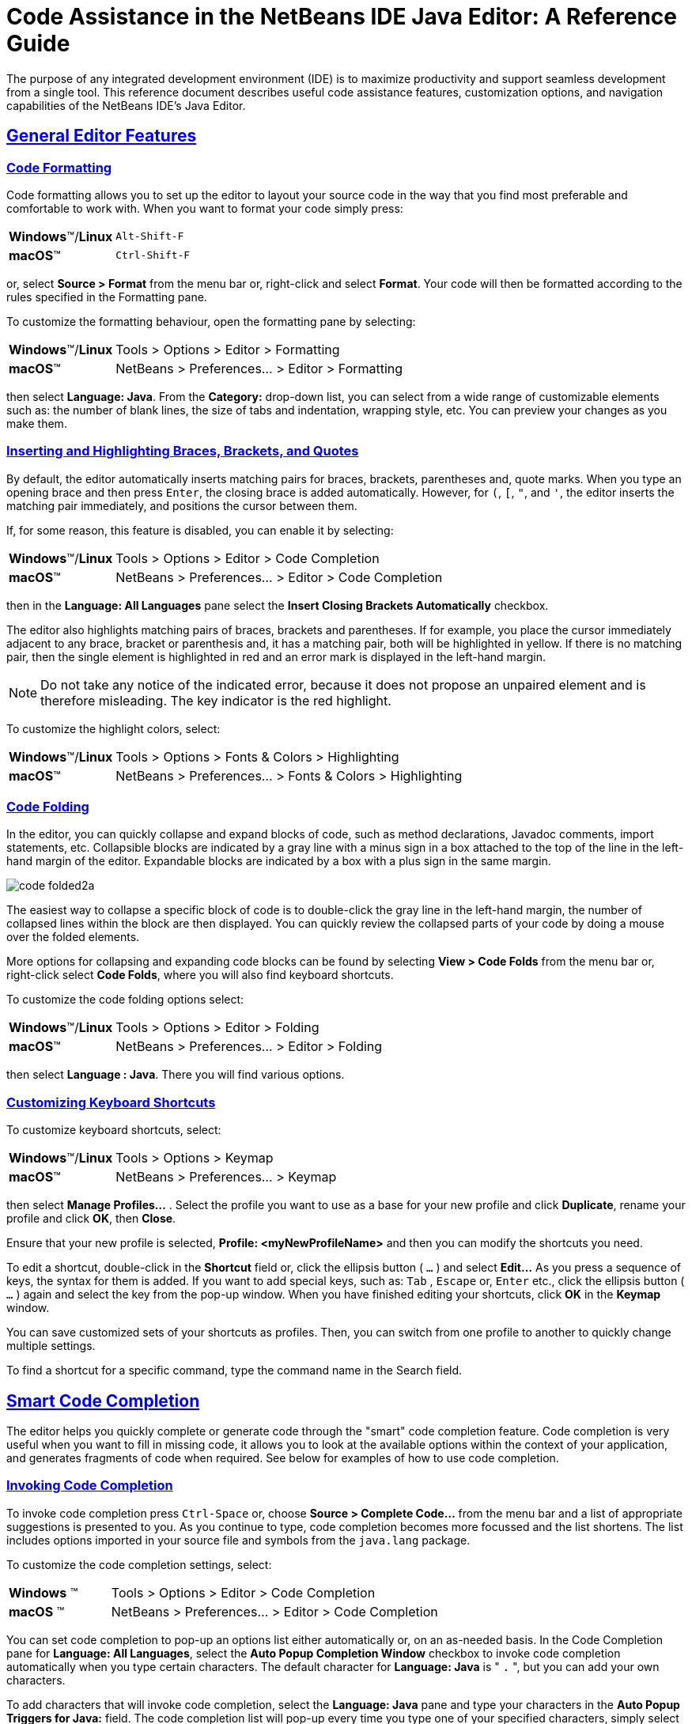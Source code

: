 //
//     Licensed to the Apache Software Foundation (ASF) under one
//     or more contributor license agreements.  See the NOTICE file
//     distributed with this work for additional information
//     regarding copyright ownership.  The ASF licenses this file
//     to you under the Apache License, Version 2.0 (the
//     "License"); you may not use this file except in compliance
//     with the License.  You may obtain a copy of the License at
//
//       http://www.apache.org/licenses/LICENSE-2.0
//
//     Unless required by applicable law or agreed to in writing,
//     software distributed under the License is distributed on an
//     "AS IS" BASIS, WITHOUT WARRANTIES OR CONDITIONS OF ANY
//     KIND, either express or implied.  See the License for the
//     specific language governing permissions and limitations
//     under the License.
//

//============================================================ The Title (Start)

=  Code Assistance in the NetBeans IDE Java Editor: A Reference Guide

//============================================================== The Title (End)

//============================================================= Metadata (Start)

:jbake-type: tutorial
:jbake-tags: tutorials
:jbake-status: published
:reviewed: 2019-02-17
:syntax: true
:source-highlighter: pygments
:toc: left
:toc-title:
:icons: font
:sectlinks:
:description: Code Assistance in the NetBeans IDE Java Editor: A Reference Guide - Apache NetBeans
:keywords: Apache NetBeans, Tutorials,  Code Assistance in the NetBeans IDE Java Editor: A Reference Guide

//=============================================================== Metadata (End)

//============================================================= Preamble (Start)

The purpose of any integrated development environment (IDE) is to maximize productivity and support seamless development from a single tool. This reference document describes useful code assistance features, customization options, and navigation capabilities of the NetBeans IDE's Java Editor.

//=============================================================== Preamble (End)

//============================================== General Editor Features (Start)

== General Editor Features

//==============================================================================

=== Code Formatting

Code formatting allows you to set up the editor to layout your source code in the way that you find most preferable and comfortable to work with. When you want to format your code simply press:

[grid="none",frame="none",width="75%",cols="1,4"]
|===
|*Windows*(TM)/*Linux* |`Alt-Shift-F`
|*macOS*(TM) |`Ctrl-Shift-F`
|===

or, select *Source > Format* from the menu bar or, right-click and select *Format*. Your code will then be formatted according to the rules specified in the Formatting pane.

To customize the formatting behaviour, open the formatting pane by selecting:

[grid="none",frame="none",width="75%",cols="1,4"]
|===
|*Windows*(TM)/*Linux* |Tools > Options > Editor > Formatting
|*macOS*(TM) |NetBeans > Preferences... > Editor > Formatting
|===

then select *Language: Java*. From the *Category:* drop-down list, you can select from a wide range of customizable elements such as: the number of blank lines, the size of tabs and indentation, wrapping style, etc. You can preview your changes as you make them.

//==============================================================================

=== Inserting and Highlighting Braces, Brackets, and Quotes

By default, the editor automatically inserts matching pairs for braces, brackets, parentheses and, quote marks. When you type an opening brace and then press `Enter`, the closing brace is added automatically. However, for  `(`,  `[`,  `"`, and  `'`, the editor inserts the matching pair immediately, and positions the cursor between them.

If, for some reason, this feature is disabled, you can enable it by selecting:

[grid="none",frame="none",width="75%",cols="1,4"]
|===
|*Windows*(TM)/*Linux* |Tools > Options > Editor > Code Completion
|*macOS*(TM) |NetBeans > Preferences... > Editor > Code Completion
|===

then in the *Language: All Languages* pane select the *Insert Closing Brackets Automatically* checkbox.

The editor also highlights matching pairs of braces, brackets and parentheses. If for example, you place the cursor immediately adjacent to any brace, bracket or parenthesis and, it has a matching pair, both will be highlighted in yellow. If there is no matching pair, then the single element is highlighted in red and an error mark is displayed in the left-hand margin.

NOTE: Do not take any notice of the indicated error, because it does not propose an unpaired element and is therefore misleading. The key indicator is the red highlight.

To customize the highlight colors, select:

[grid="none",frame="none",width="75%",cols="1,4"]
|===
|*Windows*(TM)/*Linux* |Tools > Options > Fonts & Colors > Highlighting
|*macOS*(TM) |NetBeans > Preferences... > Fonts & Colors > Highlighting
|===

//==============================================================================

=== Code Folding

In the editor, you can quickly collapse and expand blocks of code, such as method declarations, Javadoc comments, import statements, etc. Collapsible blocks are indicated by a gray line with a minus sign in a box attached to the top of the line in the left-hand margin of the editor. Expandable blocks are indicated by a box with a plus sign in the same margin.

image::images/code-folded2a.png[]

The easiest way to collapse a specific block of code is to double-click the gray line in the left-hand margin, the number of collapsed lines within the  block are then displayed. You can quickly review the collapsed parts of your code by doing a mouse over the folded elements.

More options for collapsing and expanding code blocks can be found by selecting *View > Code Folds* from the menu bar or, right-click select *Code Folds*, where you will also find keyboard shortcuts.

To customize the code folding options select:

[grid="none",frame="none",width="75%",cols="1,4"]
|===
|*Windows*(TM)/*Linux* |Tools > Options > Editor > Folding
|*macOS*(TM) |NetBeans > Preferences... > Editor > Folding
|===

then select *Language : Java*. There you will find various options.

//==============================================================================

=== Customizing Keyboard Shortcuts

To customize keyboard shortcuts, select:

[grid="none",frame="none",width="75%",cols="1,4"]
|===
|*Windows*(TM)/*Linux* |Tools > Options > Keymap
|*macOS*(TM) |NetBeans > Preferences... > Keymap
|===

then select *Manage Profiles...* . Select the profile you want to use as a base for your new profile and click *Duplicate*, rename your profile and click *OK*, then *Close*.

Ensure that your new profile is selected, *Profile: <myNewProfileName>* and then you can modify the shortcuts you need.

To edit a shortcut, double-click in the *Shortcut* field or, click the ellipsis button ( `...` ) and select *Edit...* As you press a sequence of keys, the syntax for them is added. If you want to add special keys, such as:  `Tab` ,  `Escape` or,  `Enter` etc., click the ellipsis button ( `...` ) again and select the key from the pop-up window. When you have finished editing your shortcuts, click *OK* in the *Keymap* window.

You can save customized sets of your shortcuts as profiles. Then, you can switch from one profile to another to quickly change multiple settings.

To find a shortcut for a specific command, type the command name in the Search field.

//================================================ General Editor Features (End)

//====================================================== Code Completion (Start)

== Smart Code Completion

The editor helps you quickly complete or generate code through the "smart" code completion feature. Code completion is very useful when you want to fill in missing code, it allows you to look at the available options within the context of your application, and generates fragments of code when required. See below for examples of how to use code completion.

//==============================================================================

=== Invoking Code Completion

To invoke code completion press  `Ctrl-Space` or, choose *Source > Complete Code...* from the menu bar and a list of appropriate suggestions is presented to you. As you continue to type, code completion becomes more focussed and the list shortens. The list includes options imported in your source file and symbols from the  `java.lang`  package.

To customize the code completion settings, select:

[grid="none",frame="none",width="75%",cols="1,4"]
|===
|*Windows* (TM) |Tools > Options > Editor > Code Completion
|*macOS* (TM) |NetBeans > Preferences... > Editor > Code Completion
|===

You can set code completion to pop-up an options list either automatically or, on an as-needed basis. In the Code Completion pane for *Language: All Languages*, select the *Auto Popup Completion Window* checkbox to invoke code completion automatically when you type certain characters. The default character for *Language: Java* is " `.` ", but you can add your own characters.

To add characters that will invoke code completion, select the *Language: Java* pane and type your characters in the *Auto Popup Triggers for Java:* field. The code completion list will pop-up every time you type one of your specified characters, simply select your desired option, hit return or "double-click", for it to be entered into your document.

When the *Auto Popup Completion Window* checkbox is not selected, you need to press  `Ctrl-Space`  each time you want to invoke code completion.

Instead of using  `Ctrl-Space`  for code completion, you can use "hippie completion". Hippie completion analyzes text in the visible scope by searching your current document and, if not found, in other documents. Hippie completion then provides suggestions to complete the current word with a keyword, class name, method, or variable. To invoke hippie completion press:

[grid="none",frame="none",width="75%",cols="1,4"]
|===
|*Windows*(TM)/*Linux* |`Ctrl-K`
|*macOS*(TM) |`Command-K`
|===

and the editor automatically completes the word you're typing. Repeatedly pressing the appropriate key combination will cycle once through all available options. If you go past your desired option then press the shift key as well as your key combination and you can reverse.

The first time  `Ctrl-Space`  is pressed only items matching the type, in this example an  `int`, are shown.

image::images/codecompletion3.png[]

Press  `Ctrl-Space`  a second time and _all_ available items are shown, regardless of whether they match the provided type, as shown below.

image::images/codecompletion4.png[]

Also, you can select for *Language: Java* the *Auto Popup on Typing Any Java Identifier Part* checkbox and, as you type keywords etc., code completion automatically presents you with an appropriate list of options.

//==============================================================================

=== Smart Suggestions at the Top

Code completion is "smart", and will present the most  relevant suggestions at the top, above the black line in the code completion list.

In the example below, the editor suggests inserting the  `LinkedHashMap`  constructor from the  `java.util`  package.

image::images/smartcompletion1.png[]

If the "smart" suggestions are not the ones you want to use, press  `Ctrl-Space`  again to see the complete list.

//==============================================================================

=== Camel Case Completion

Instead of typing consecutive characters, and then calling code completion, you can type the initial capital letters of the word you're interested in.

For example, type  `IE` , press  `Ctrl-Space` , and you will see a list of suggestions that match via camel case completion using the letter  `I`  and then the letter  `E` .

image::images/camelcase.png[]

//==============================================================================

=== Completing Keywords

Use code completion to complete keywords in your code. The editor analyzes the context and suggests the most relevant keywords.

In the example below, the  `ColorChooser`  class needs to extend the  `JPanel`  class. You can quickly add the keyword  `extends`  from the suggested items.

image::images/keywords.png[]

//==============================================================================

=== Suggesting Names for Variable and Fields

When you are adding a new field or a variable, use code completion to choose a name that matches its type.

Type a prefix for the new name, press  `Ctrl-Space`  and select the name you want to use from the list of suggestions.

image::images/names.png[]

//==============================================================================

=== Suggesting Parameters

The editor determines the most likely parameters for variables, methods, or fields and displays the suggestions in a pop-up box.

For example, when you select a method from the code completion window which has one or more arguments, the editor highlights the first argument and displays a tooltip suggesting the format for this argument. To move to the next argument, press the  `Tab`  or  `Enter`  keys.

You can invoke the tooltips with method parameters by pressing:

[grid="none",frame="none",width="75%",cols="1,4"]
|===
|*Windows*(TM)/*Linux* |`Ctrl-P`
|*macOS*(TM) |`Command-P`
|===

or, selecting *Source > Show Method Parameters* from the menu bar at any time.

image::images/parameter.png[]

//==============================================================================

=== Common Prefix Completion

You can use the  `Tab`  key to quickly fill in the most commonly used prefixes and single suggestions. To check out how this feature works, try typing the following:

Type  `System.out.p`  and wait for code completion to show all fields and methods that start with "p". All the suggestions will be related to "print".

image::images/prefixcompletion.png[]

Press the  `Tab`  key and the editor automatically fills in the "print". You can continue and type "l" and, after pressing `Tab` again, "println" will be added.

//==============================================================================

=== Subword Completion

Sometimes you may not remember how an item starts, making it difficult to use code completion. For example, to see all items that relate to listening to property changes, you can use subword completion, so if you type  `prop` you will see all method calls that relate to property change listening.

image::images/subcompletion.png[]

To implement this feature, select:

[grid="none",frame="none",width="75%",cols="1,4"]
|===
|*Windows*(TM)/*Linux* |Tools > Options > Editor > Code Completion
|*macOS*(TM) |NetBeans > Preferences... > Editor > Code Completion
|===

then select in the *Language: Java* pane, the *Subword completion* checkbox.

You can then type part of the method you want to call, in this case `prop`, then invoke code completion, relevant alternatives all applicable to properties on the object, in this example, are displayed.

//==============================================================================

=== Chain Completion

When you need to type a chain of commands, you can use code completion. By  pressing  `Ctrl-Space`  twice all available chains will be shown. The editor scans: variables, fields, and methods that are in the visible context. It will then suggest a chain that satisfies the expected type.

image::images/chain.png[]


//==============================================================================

=== Completion of Static Imports

When you want to complete a statement and, at the same time, require to make use of a static import statement, use code completion. By pressing  `Ctrl-Space`  twice, all available static import statements will be shown.

image::images/static.png[]

If you would like static import statements to be added automatically, select:

[grid="none",frame="none",width="75%",cols="1,4"]
|===
|*Windows*(TM)/*Linux* |Tools > Options > Editor > Formatting
|*macOS*(TM) |NetBeans > Preferences... > Editor > Formatting
|===

then from the *Language: Java*,  *Category: Imports* pane select the *Prefer Static Imports* checkbox.

//==============================================================================

=== Excluding Items from Completion

Time can be wasted when code completion returns classes that you seldom or never use. When you invoke code completion, a lightbulb within the returned items indicates that you can exclude them from the code completion list.

image::images/exclude2-small.png[]

You can add or modify your exclusion rules either when "Configure excludes" is selected from the code completion list or, by selecting:

[grid="none",frame="none",width="75%",cols="1,4"]
|===
|*Windows*(TM)/*Linux* |Tools > Options > Editor > Code Completion
|*macOS*(TM) |NetBeans > Preferences... > Editor > Code Completion
|===

then in the *Language: Java* pane, make your changes to the *Packages/classes:* list.

image::images/exclude.png[]

//==============================================================================

=== JPA Completion

When you are using the Java Persistence Annotation specification (JPA), you can complete SQL expressions in  `@NamedQuery`  statements via code completion.

image::images/jpacompletion.png[]

In the code completion window, icons are used to distinguish different members of the Java language. See <<appendixa,Appendix A: Icons in the Code Completion Window>> at the end of this document to see the meanings of these icons.

//======================================================== Code Completion (End)

//==================================================== Managing Imports  (Start)

== Managing Imports

There are several ways of working with import statements. The editor constantly checks your code for the correct use of import statements and immediately warns you when non-imported classes or unused import statements are detected.

image::images/imports3.png[]

When a non-imported class is found, the image:images/bulberror1.png[] error mark appears in the IDE's left-hand margin (also called the _glyph margin_). Click the error mark and choose whether to: add the missing import, create this class in the current package or, create this class in the current class.

While you are typing, press:

[grid="none",frame="none",width="75%",cols="1,4"]
|===
|*Windows*(TM)/*Linux* |`Ctrl-Shift-I`
|*macOS*(TM) |`Command-Shift-I`
|===

or, choose *Source > Fix Imports* from the menu bar or, right-click and choose *Source > Fix Imports*, to add all missing import statements and, remove all unused import statements at once.

To add an import only for the type at which the cursor is located, press:

[grid="none",frame="none",width="75%",cols="1,4"]
|===
|*Windows*(TM)/*Linux* |`Alt-Shift-I`
|*macOS*(TM) |`Ctrl-Shift-I`
|===

image::images/imports2.png[]

When you select a class from the code completion window, the editor automatically adds an import statement for it, so you do not need to worry about this.

image::images/imports.png[]

If there are unused import statements in your code, select the image:images/bulberror.png[] warning mark in the editor left-hand margin. Then choose either: to remove one unused import or, all unused imports.

In the editor, unused imports are underlined in yellow. See the <<Semantic Coloring and Highlighting>> section for details.

//TODO 04-This link doesn't work

To quickly see if your code contains unused or missing imports, watch the error stripes in the righthand margin: orange stripes indicate missing or unused imports.

You can specify that, whenever you save a file, all the unused imports should automatically be removed, select:

[grid="none",frame="none",width="75%",cols="1,4"]
|===
|*Windows*(TM)/*Linux* |Select Tools > Options > Editor > On Save
|*macOS*(TM) |NetBeans > Preferences... > Editor > On Save
|===

then for *Language: Java*, select the *Remove Unused Imports* checkbox.

//======================================================= Managing Imports (End)

//====================================================== Generating Code (Start)

== Generating Code

When working in the Java editor, you can generate pieces of code in one of two ways: by using code completion or from the Code Generation dialog box. Let's take a closer look at simple examples of automatic code generation.

//==============================================================================

=== Using the Code Generation Dialog Box

In the editor, you can automatically generate: various constructs, whole methods, override and delegate methods, add properties and more. To invoke code generation, press:

[grid="none",frame="none",width="75%",cols="1,4"]
|===
|*Windows*(TM)/*Linux* | `Alt-Insert`
|*macOS*(TM) |`Ctrl-I`
|===

or, choose *Source > Insert Code...* from the menu bar or, right-click and select *Insert Code...* anywhere in the editor to insert a construct from the Code Generation box. The suggested list is adjusted to the current context.

In the example below, we are going to generate a constructor for the  `ColorChooser`  class. Select Constructor from the Code Generation box, and specify the fields that will be initialized by the constructor. The editor will generate the constructor with the specified parameters.

image::images/codegeneration1.png[]

//==============================================================================

=== Using Code Completion

You can also generate code from the code completion window. In this example, we use the same code fragment as above to demonstrate code generation from the code completion window.

image::images/codegeneration2.png[]

Press `Ctrl-Space` to open the code completion window and choose the following item:  `ColorChooser(String name, int number) - generate`. The editor generates a constructor with the specified parameters.

In the code completion window, the constructors that can be generated automatically  are marked with the image:images/newconstructor.png[] icon and the " `generate` " note.

For more explanation of the icons and their meanings, see <<Appendix A: Icons in the Code Completion Window>>.

//TODO 05-This link doesn't work

//======================================================== Generating Code (End)

//======================================================= Code Templates (Start)

== Code Templates

A Code Template is a predefined piece of code that has an abbreviation associated with it.

//==============================================================================

=== Using Code Templates

Code templates are marked with the image:images/codetemplateicon.png[] icon in the code completion window.

image::images/livetemplate.png[]

You can use code templates by selecting one from the code completion window or,
by typing its abbreviation, found by selecting:

[grid="none",frame="none",width="75%",cols="1,4"]
|===
|*Windows*(TM)/*Linux* |Tools > Options > Editor > Code Templates
|*macOS*(TM) |NetBeans > Preferences... > Editor > Code Templates
|===

and then *Language: Java* in the *Code Templates* pane.

The template can be expanded by pressing the default expansion key  `Tab`. In the expanded template, editable parts are displayed as blue boxes. Use the  `Tab` key again to go through the parts that you need to edit.

//==============================================================================

=== Adding or Editing Code Templates

To add or edit code templates, select:

[grid="none",frame="none",width="75%",cols="1,4"]
|===
|*Windows*(TM)/*Linux* |Tools > Options > Editor > Code Templates
|*macOS*(TM) |NetBeans > Preferences... > Editor > Code Templates
|===

then select *Language: Java*. In the *Templates:* window you will be pesented with a list of abbreviations each with an expanded text and description.

Use the *New* and *Remove* buttons to modify the templates list. To edit an existing template, select the template and edit the code in the *Expanded Text* field. Then ideally, you should add a *Description* as an aid memoir and, if necessary, a *Context*.

Choose your peferred key from the *Expand Template on:* list, to activate your template. The default key is  `Tab` . Finally, select an action from the *On Template Expansion:* list.

See link:../php/code-templates.html[+Code Templates in NetBeans IDE for PHP+], for more information about templates.

//========================================================= Code Templates (End)

//================================================= Working with Javadoc (Start)

== Working with Javadoc

Use the following features to facilitate working with Javadoc for your code.

//==============================================================================

=== Displaying Javadoc

To display Javadoc, place the cursor on an element in your code and, press:

[grid="none",frame="none",width="75%",cols="1,4"]
|===
|*Windows*(TM)/*Linux* | `Ctrl-Shift-Space`
|*macOS*(TM) |`Command-Shift-\`
|===

or choose *Source > Show Documentation* from the menu bar. The Javadoc for this element is displayed in a popup window.

image::images/javadoc.png[]

From the menu bar, select *Window > IDE Tools > Javadoc Documentation* to open the Javadoc window, in which the documentation is refreshed automatically for the location of your cursor.

//==============================================================================

=== Creating Javadoc Stubs

Place the cursor above a method or a class that has no Javadoc, type  `"/**` ", and press  `Enter` .

image::images/javadoc1.png[]

The IDE creates a skeletal structure for a Javadoc comment filled with some content. If you have a Javadoc window open, you will see the changes immediately while you are typing.

//==============================================================================

=== Using Javadoc Hints

The editor displays hints when Javadoc is missing or Javadoc tags are needed by displaying the bulb icon  image:images/bulb.png[] in the left-hand margin, click the bulb icon to fix Javadoc errors.

image::images/javadoc2.png[]

If you do not want to see the hints related to Javadoc, select:

[grid="none",frame="none",width="75%",cols="1,4"]
|===
|*Windows*(TM)/*Linux* |Tools > Options > Editor > Hints
|*macOS*(TM) |NetBeans > Preferences... > Editor > Hints
|===

and clear the *JavaDoc* checkbox in the list of hints that are displayed.

//==============================================================================

=== Using Code Completion for Javadoc Tags

Code completion is available for Javadoc tags.

image::images/javadoc3.png[]

Type the `@` symbol and wait until the code completion window opens, depending on your settings, you may need to press  `Ctrl-Space`. Then select the required tag from the drop-down list.

//==============================================================================

=== Generating Javadoc

To generate Javadoc for a project, select *Run > Generate Javadoc* from the menu bar or,  right-click the project in the *Projects* window and choose Generate Javadoc. The IDE will generate the Javadoc and open it in a separate browser window.

image::images/generate.png[]

In the example above, you can see a sample output of the Generate Javadoc command. If there are some warnings or errors, they are also displayed in this window.

To customize Javadoc formatting options, right-click the project in the *Projects* window, choose *Properties* and open the *Documenting* panel under the *Build* category. This is only available for Java projects.

//==============================================================================

=== Analyzing Javadoc

To identify the places in your code that need Javadoc comments and quickly insert these comments, you can use the Javadoc Analyzer tool available in the Java editor.

image::images/analyze-javadoc.png[]

To analyze and fix Javadoc comments:

Select a project, a package, or an individual file and choose *Tools > Analyze Javadoc* from the menu bar. The *Analyzer* window displays suggestions for adding or fixing Javadoc comments, depending on the scope of your selection.

Select one or, several checkboxes where you would like to fix Javadoc and click the *Fix Selected* button.

Click *Go Over Fixed Problems* and use the Up and Down arrows to actually add your comments. This might be helpful if you opted to fix several instances at once and now want to revisit the stubs.

//=================================================== Working with Javadoc (End)

//========================================================== Using Hints (Start)

== Using Hints

While you are typing, the Java editor checks your code and provides suggestions of how you can fix errors and navigate through code. The examples below show the types of hints that are available in the editor and how to customize them.

//==============================================================================

=== Using Hints to Fix Code

For the most common coding mistakes, you can see hints in the left-hand margin of the editor. The hints are shown for many types of errors, such as missing field and variable definitions, problems with imports, braces, and other. Click the hint icon and select the fix to add to your code.

Hints are displayed automatically by default. However, if you want to view all hints, choose *Source > Fix Code* from the menu bar or, press:

[grid="none",frame="none",width="75%",cols="1,4"]
|===
|*Windows*(TM)/*Linux* |`Alt-Enter`
|*macOS*(TM) |`Ctrl-Enter`
|===

For example, try typing `myBoolean=true`. The editor detects that this variable is not defined. Click the hint icon image:images/bulberror1.png[] and, see the editor suggests that you create a field, a method parameter, or a local variable.

image::images/quickfixes.png[]

//==============================================================================

=== Surround With...

You can easily surround pieces of your code with various statements, such as  `for`,  `while`,  `if`,  `try/catch`, etc.

Select a block in your code that you want to surround with a statement and click the bulb icon image:images/bulb.png[] in the left-hand margin or, choose *Source > Fix Code* from the menu bar or, press:

[grid="none",frame="none",width="75%",cols="1,4"]
|===
|*Windows*(TM)/*Linux* |`Alt-Enter`
|*macOS*(TM) |`Ctrl-Enter`
|===

The editor displays a pop-up list of suggestions from which you can select the statement you need.

image::images/surroundwith.png[]

//==============================================================================

=== Customizing Hints

You might want to limit the number of categories for which hints are displayed. To do this, select:

[grid="none",frame="none",width="75%",cols="1,4"]
|===
|*Windows*(TM)/*Linux* |Tools > Options > Editor > Hints
|*macOS*(TM) |NetBeans > Preferences... > Editor > Hints
|===

then select *Language: Java* from the drop-down list. You are presented with a list of elements for which hints can be displayed, select the checkboxes of those that you want and deselect those you don't.

The IDE can detect compilation errors in your Java sources. By locating and recompiling classes that depend on the file that you are modifying, even if these dependencies are in the files that are not open in the editor. When a compilation error is found, red badges are attached to source file, package, or project nodes in the *Projects* window.

Dependency scanning within projects can be resource consuming and degrade performance, especially if you are working with large projects. To improve the IDE's performance, you can do one of the following:

* On the Hints tab, you can disable dependency scans, via the *Dependency Scanning* option.

* For a specific Project, in the *Projects* window select *Properties > Build > Compiling* and deselect the *Track Java Dependencies* option. In this case, the IDE does not scan for dependencies or update the error badges when you modify a file.

//============================================================ Using Hints (End)

//=================================== Semantic Coloring and Highlighting (Start)

== Semantic Coloring and Highlighting

The IDE's Java editor shows code elements in distinct colors, based on the semantics of your code. With semantic coloring, it becomes easier for you to identify various elements in your code. In addition to coloring, the Java editor highlights similar elements with a particular background color. Thus, you can think of the highlighting feature as an alternative to the Search command, because in combination with error stripes, it gives you a quick overview of where the highlighted elements are located within a file.

//==============================================================================

=== Customizing Colors

The IDE provides several preset coloring schemes, which are called profiles. You can create new profiles with custom colors and quickly switch between them.

To customize semantic coloring settings for the Java editor, select:

[grid="none",frame="none",width="75%",cols="1,4"]
|===
|*Windows*(TM)/*Linux* |Tools > Options > Fonts & Colors
|*macOS*(TM) |NetBeans > Preferences... > Fonts & Colors
|===

It is preferable to save custom colors in new profiles, to do this use the  following method:

* In the *Fonts & Colors* window, select a suitable profile from the *Profile:* drop-down list as your starting point.
*  Click *Duplicate* next to the *Profile:* and, enter a name for your new profile and click *OK*.
* Ensure that your new profile is currently selected *Profile: <myNewColorProfile>* and select *Language: Java*.
* Select a *Category:* and then change the *Font:*, *Foreground:*, *Background:*, and *Effects:* for this category. Use the *Preview:* window to view the results and when satisfied click *OK*.

NOTE: All NetBeans IDE settings and profiles are stored in the _NetBeans userdir_. When upgrading NetBeans, you can export your old settings and import them into the new version.

//==============================================================================

=== Exporting and Importing Settings

To export IDE settings, select:

[grid="none",frame="none",width="75%",cols="1,4"]
|===
|*Windows*(TM)/*Linux* |Tools > Options
|*macOS*(TM) |NetBeans > Preferences...
|===

and click *Export*, specify the location and name of the ZIP file that will be created. Select the settings that you want to export and click *OK*.

To import IDE settings:

Open the *Options/Preferences...* window and click *Import*. Specify the location of the ZIP file to import and then select the settings you want to import and click *OK*.

//==============================================================================

=== Coloring Example

In the figure below, you can see an example of a coloring scheme. Depending upon your custom settings, your colors might look differently from those shown.

image::images/coloring.png[]

* Distinct colors are used for: keywords (blue), variables and fields (green), and parameters (orange).

* References to deprecated methods or classes are shown as strikethrough. This warns you when you are going to write code that relies on deprecated members.

* Unused members are underlined with a gray wavy line.

* Comments are displayed in gray.

//==============================================================================

=== Using Highlights

image::images/highlightelement.png[]

The IDE highlights usages of the same element, matching braces, method exit points, and exception throwing points.

If you place the cursor in an element, such as a field or a variable, all usages of this element are highlighted. Note that error stripes in the editor's righthand margin indicate the usages of this element in the entire source file (see <<stripes,Error Stripes>>). Click the error stripe to quickly navigate to the desired usage location.

If you decide to rename all the highlighted instances, use the Instant Rename command (Ctrl-R or choose Refactor > Rename).

//===================================== Semantic Coloring and Highlighting (End)

//=========================================================== Navigation (Start)

== Navigation

The Java editor provides numerous ways to navigate through code. See below for several examples that show the navigation features of the Java editor.

//==============================================================================

=== Error Stripes

Error stripes in the right-hand margin of the editor provide a quick overview of all: errors, warnings, hints, highlighted occurrences, and annotations in the current file. Note that the error stripe margin represents an entire file, not just the part that is currently displayed in the editor.

By using the error stripes, you can quickly identify whether your file has any errors or warnings, without scrolling through the file. Clicking an error stripe will jump to the corresponding line.

//==============================================================================

=== Navigating From the Editor: Go to...

There are many ways of navigating through your code, use the following the "Go to..." commands located under the *Navigate* menu to quickly jump to target locations:

Select: a class, method or field in your code and then choose your desired action:

*Go to declaration*, press:

[grid="none",frame="none",width="75%",cols="1,4"]
|===
|*Windows*(TM)/*Linux* |`Ctrl-B`
|*macOS*(TM) |`Ctrl-Shift-G`
|===

or, select *Navigate > Go to Declaration* from the menu bar or, right-click and select *Navigate > Go To Declaration* from the pop-up menu. The editor then moves the cursor to its declaration within: the current file or, if not there opens the appropriate file and positions the cursor to the declaration of your selected item.

*Go to source*, press:

[grid="none",frame="none",width="75%",cols="1,4"]
|===
|*Windows*(TM)/*Linux* |`Ctrl-Shift-B`
|*macOS*(TM) |`Command-Shift-B`
|===

or, select *Navigate > Go to Source* from the menu bar or, right-click and select *Navigate > Go to Source* from the pop-up menu. The result of this action is similar to that of "go to declaration". However, in this case it opens the file of the original "source declaration".

The difference between these two actions is: that both the declaration and source could be in your current file or, the declaration in your current file with the source in another or, that neither are in your current file and that the declaration is in one and the source in another.

If you know the name of the type (class, interface, annotation or enum), file, or symbol to where you want to jump, use these commands and type the name in the new window. Notice that you can use prefixes, camel case, and wildcards.

*Go to type*, press:

[grid="none",frame="none",width="75%",cols="1,4"]
|===
|*Windows*(TM)/*Linux* |`Ctrl-O`
|*macOS*(TM) |`Command-O`
|===

or, select *Navigate > Go to Type...* from the menu bar.

image::images/gototype.png[]

*Go to file*, press:

[grid="none",frame="none",width="75%",cols="1,4"]
|===
|*Windows*(TM)/*Linux* |`Alt-Shift-O`
|*macOS*(TM) |`Ctrl-Shift-O`
|===

or, select *Navigate > Go to File...* from the menu bar.

*Go to symbol*, press:

[grid="none",frame="none",width="75%",cols="1,4"]
|===
|*Windows*(TM)/*Linux* |`Ctrl-Alt-Shift-O`
|*macOS*(TM) |`Ctrl-Shift-Command-O`
|===

or, select *Navigate > Go to Symbol...* from the menu bar.

*Go to line*, press `Ctrl-G` or, select *Navigate > Go to Line* from the menu bar, and enter the line number to which you want to jump.

image::images/gotoline.png[]

//==============================================================================

=== Jumping to Last Edit

To quickly return to your last edit, even if it is in another file or project, press `Ctrl-Q` or use the button in the top left corner of the Java editor toolbar. The last edited document opens, and the cursor is at the position, which you edited last.

image::images/jumplastedit.png[]

//==============================================================================

=== Using Breadcrumbs

Breadcrumbs are displayed along the bottom of the editor, the position of the cursor in the document determines the breadcrumbs displayed. To activate breadcrumbs, select *View > Show Breadcrumbs* from the menu bar.

image::images/breadcrumbs.png[]

Click on an arrow associated with a breadcrumb to see all available class members and select to jump to them.

//==============================================================================

=== Switching Between Files

There are several features that allow you to switch between open files:

To go to a previously edited file, press:

[grid="none",frame="none",width="75%",cols="1,4"]
|===
|*Windows*(TM)/*Linux* |`Alt-Left`
|*macOS*(TM) |`Ctrl-Left`
|===

or, select *Navigate > Back*, from the menu bar.

To move forward press:

[grid="none",frame="none",width="75%",cols="1,4"]
|===
|*Windows*(TM)/*Linux* |`Alt-Right`
|*macOS*(TM) |`Ctrl-Right`
|===

or, select *Navigate > Forward*, from the menu bar.

Alternatively, you can press the corresponding buttons on the editor toolbar, see the figure below. The file opens and the cursor is placed at the location of your last edit. When you click one of these buttons, you can expand the list of the recent files and click to navigate to any of them.

image::images/jumprecentfile.png[]

* You can toggle between files and windows by pressing `Ctrl-Tab`. After you press `Ctrl-Tab`, a pop-up window opens containg two panes: the left-hand pane shows a list of all open files and, the right-hand pane shows a list of all windows. Hold down the `Ctrl` key then press and release the `Tab` key to move forward  through the list. Hold down `Ctrl-Shift` then press and release the `Tab` key to move backward through the list. When your required file is highlighted release all keys to switch to that file.

NOTE: If you continue pressing the `Tab` key you will also cycle through the windows list as well.

image::images/togglefile.png[]

* You can show all open documents by pressing, `Shift-F4` or, select *Windows > Documents...* from the menu bar. After you have selected the *Documents* window, all open files are shown. Order the files based on your needs and choose the file you would like to open.

image::images/shift-f4.png[]

//==============================================================================

=== Using Bookmarks

You can use bookmarks to quickly navigate to specific places in your code. To create a bookmark, place the cursor anywhere in a line of code and, press:

[grid="none",frame="none",width="75%",cols="1,4"]
|===
|*Windows*(TM)/*Linux* |`Ctrl-Shift-M`
|*macOS*(TM) |`Command-Shift-M`
|===

or, select *Navigate > Toggle Bookmark* from the menu bar or, right-click the left margin and choose *Bookmark > Toggle Bookmark*.

Alternatively, you can select *View > Show Editor Toolbar* from the menu bar. The new toolbar is positioned at the top of the current document in the editor window. There you will find a variety of icons, specifically, three that relate to bookmarks: *Previous Bookmark*, *Next Bookmark* and *Toggle Boomark*

A bookmarked line is shown with a small blue icon in the left margin, as shown below.

image::images/bookmark.png[]

To remove the bookmark, press the key combination again.

To clear all document bookmarks, you need to customize the Toolbar, to do this select *View > Toolbars > Customize*. In the pop-up window scroll down to category *Edit* and, if necessary expand it, then drag the *Clear Document Bookmarks* icon to your toolbar.

To go to the next bookmark, press:

[grid="none",frame="none",width="75%",cols="1,4"]
|===
|*Windows*(TM)/*Linux* |`Ctrl-Shift-Period`
|*macOS*(TM) |`Command-Shift-Period`
|===

To go to the previous bookmark, press:

[grid="none",frame="none",width="75%",cols="1,4"]
|===
|*Windows*(TM)/*Linux* |`Ctrl-Shift-Comma`
|*macOS*(TM) |`Command-Shift-Comma`
|===

Automatically a pop-up list of bookmarks appears containing all the bookmarks visited in your current session, including those files that are not currently open in the editor.

image::images/bookmark2.png[]

You can move forward or backward by repeatedly releasing and pressing the `Period` key or `Comma` key as appropriate to highlight your chosen bookmark. Then when you release the whole key combination the cursor is moved to the bookmark in your code.

If the file is not the topmost, the editor will switch to that file and move the cursor to the selected bookmark. Selecting a bookmark in a closed file will cause the editor to open that file and position the cursor at the required bookmark.

If you select the *<Bookmarks>* item in the pop-up list, as shown in the figure above or, when you select *Window > IDE Tools > Bookmarks* from the menu bar, the *Bookmarks* window opens.

image::images/bookmark3-small.png[]

The *Bookmarks* window contains two panes: one showing all visited bookmarks in the current session and, the other a view of the code related to the currently highlighted bookmark. You cannot edit anything in this window, it is there so that you can see if the correct bookmark has been selected in the bookmarks pane.

In the bookmarks pane you can select either a *Tree View* or, a *Table View*. In *Table View* you can assign keys and labels to bookmarks, so that when  `Ctrl-G`  is pressed, you can quickly jump to a labelled bookmark in your code.

//==============================================================================

=== Using the Navigator

The Navigator window provides structured views of the file you are working with and lets you quickly navigate between different parts of the file.

image::images/navigatorwindow.png[]

To open the Navigator window, choose *Window > Navigator* or, press:

[grid="none",frame="none",width="75%",cols="1,4"]
|===
|*Windows*(TM)/*Linux* |`Ctrl-7`
|===

NOTE: There is no keyboard shortcut set for |*macOS*(TM). See *Customizing Keyboard Shortcuts* to learn how to set missing shortcuts.

In the Navigator window, you can do the following:

* Choose between different views: Members, Bean Patterns, Trees, Elements, etc.
* Double-click an element to jump to the line where it is defined.
* Right-click an element and apply commands, such as Go to Source, Find Usages, and Refactor.
* Apply filters to the elements displayed in the *Navigator*, select the buttons at the bottom.
* Type the name of the element that you want to find, the *Navigator* window must be active.


//============================================================= Navigation (End)

//=========================================================== Appendix A (Start)

== Appendix A: Icons in the Code Completion Window

[cols="1,3,1,3"]
|===
|Icon |Meaning |Variants (if any) | Meaning

|image:images/annotation_type.png[] |Annotation type |  |

|image:images/class_16.png[] |Class |  |

|image:images/package.png[] |Package |  |

|image:images/enum.png[] |Enum type |  |

|image:images/code_template.png[] |Code Template |  |

|image:images/constructor_16.png[] |Constructor |image:images/new_constructor_16.png[] |New constructor (generate)

|  |  |image:images/constructor_protected_16.png[] |Protected constructor

|  |  |image:images/constructor_private_16.png[] |Private constructor

|  |  |image:images/constructor_package_private_16.png[] |Package private constructor

|image:images/field_16.png[] |Field |image:images/field_protected_16.png[] |Protected field

|  |  |image:images/field_private_16.png[] |Private field

|  |  |image:images/field_package_private_16.png[] |Package private field

|image:images/field_static_16.png[] |Static field |image:images/field_static_protected_16.png[] |Protected static field

|  |  |image:images/field_static_private_16.png[] |Private static field

|  |  |image:images/field_static_package_private_16.png[] |Package private static field

|image:images/interface.png[] |Interface |  |

|image:images/javakw_16.png[] |Java keyword |  |

|image:images/method_16.png[] |Method |image:images/method_protected_16.png[] |Protected method

|  |  |image:images/method_private_16.png[] |Private method

|  |  |image:images/method_package_private_16.png[] |Package private method

|image:images/method_static_16.png[] |Static method |image:images/method_static_protected_16.png[] |Protected static method

|  |  |image:images/method_static_private_16.png[] |Private static method

|  |  |image:images/method_static_package_private_16.png[] |Package private static method

|image:images/localVariable.png[] |Local variable |  |

|image:images/attribute_16.png[] |Attribute |  |
|===

//=============================================================== Appendix (End)
